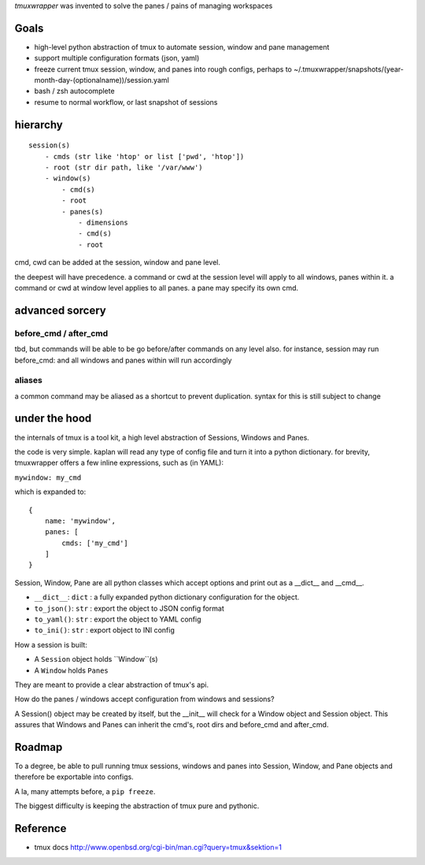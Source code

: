 `tmuxwrapper` was invented to solve the panes / pains of managing
workspaces

Goals
-----

- high-level python abstraction of tmux to automate session, window and
  pane management
- support multiple configuration formats (json, yaml)
- freeze current tmux session, window, and panes into rough configs, perhaps
  to ~/.tmuxwrapper/snapshots/(year-month-day-(optionalname))/session.yaml
- bash / zsh autocomplete
- resume to normal workflow, or last snapshot of sessions


hierarchy
---------

::

   session(s)
       - cmds (str like 'htop' or list ['pwd', 'htop'])
       - root (str dir path, like '/var/www')
       - window(s)
           - cmd(s)
           - root
           - panes(s)
               - dimensions
               - cmd(s)
               - root

cmd, cwd can be added at the session, window and pane level.

the deepest will have precedence. a command or cwd at the session level
will apply to all windows, panes within it. a command or cwd at window
level applies to all panes. a pane may specify its own cmd.

advanced sorcery
----------------

before_cmd / after_cmd
""""""""""""""""""""""

tbd, but commands will be able to be go before/after commands on any
level also. for instance, session may run before_cmd: and all windows
and panes within will run accordingly

aliases
"""""""

a common command may be aliased as a shortcut to prevent duplication.
syntax for this is still subject to change

under the hood
--------------

the internals of tmux is a tool kit, a high level abstraction of Sessions,
Windows and Panes.

the code is very simple. kaplan will read any type of config file and
turn it into a python dictionary. for brevity, tmuxwrapper offers a
few inline expressions, such as (in YAML):

``mywindow: my_cmd``

which is expanded to:

::

    {
        name: 'mywindow',
        panes: [
            cmds: ['my_cmd']
        ]
    }

Session, Window, Pane are all python classes which accept options and
print out as a __dict__ and __cmd__.

- ``__dict__``: ``dict`` : a fully expanded python dictionary configuration for  the object.
- ``to_json()``: ``str`` : export the object to JSON config format
- ``to_yaml()``: ``str`` : export the object to YAML config
- ``to_ini()``: ``str`` : export object to INI config

How a session is built:

* A ``Session`` object holds ``Window``(s)
* A ``Window`` holds ``Panes``

They are meant to provide a clear abstraction of tmux's api.

How do the panes / windows accept configuration from windows and
sessions?

A Session() object may be created by itself, but the __init__ will
check for a Window object and Session object. This assures that Windows
and Panes can inherit the cmd's, root dirs and before_cmd and
after_cmd.

Roadmap
-------

To a degree, be able to pull running tmux sessions, windows and panes
into Session, Window, and Pane objects and therefore be exportable
into configs.

A la, many attempts before, a ``pip freeze``.

The biggest difficulty is keeping the abstraction of tmux pure and
pythonic.

Reference
---------

* tmux docs http://www.openbsd.org/cgi-bin/man.cgi?query=tmux&sektion=1
